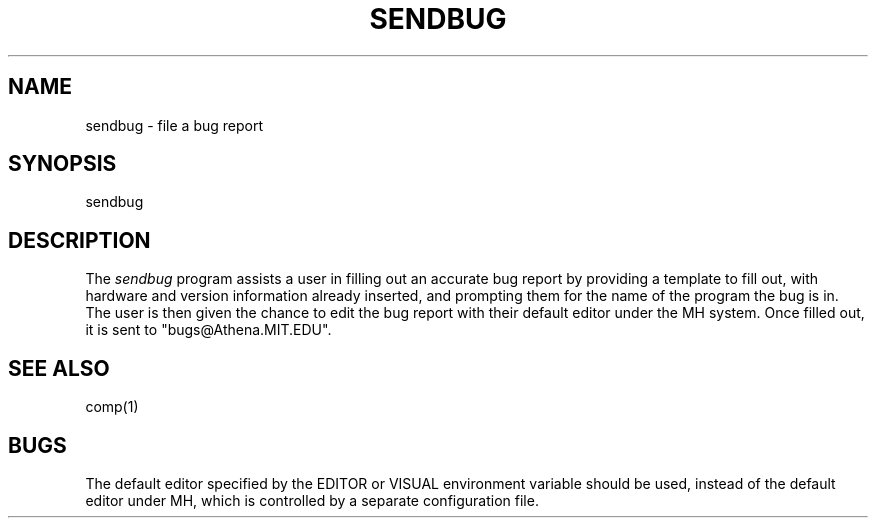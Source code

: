 .\"     $Header: /afs/dev.mit.edu/source/repository/athena/bin/sendbug/sendbug.1,v 1.1 1992-04-20 02:27:46 lwvanels Exp $
.\"     $Author: lwvanels $
.\"
.TH SENDBUG 1 "19 April 1992"
.ds ]W MIT Project Athena
.SH NAME
sendbug \- file a bug report

.SH SYNOPSIS
.nf
sendbug
.fi

.SH DESCRIPTION
The \fIsendbug\fR program assists a user in filling out an accurate bug
report by providing a template to fill out, with hardware and version
information already inserted, and prompting them for the name of the program
the bug is in.  The user is then given the chance to edit the bug report
with their default editor under the MH system.  Once filled out, it is sent
to "bugs@Athena.MIT.EDU".

.SH "SEE ALSO"
comp(1)

.SH BUGS
The default editor specified by the EDITOR or VISUAL environment variable
should be used, instead of the default editor under MH, which is controlled
by a separate configuration file.
